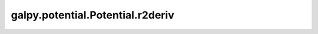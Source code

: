 galpy.potential.Potential.r2deriv
==================================

.. automethod:: galpy.potential.Potential.r2deriv
